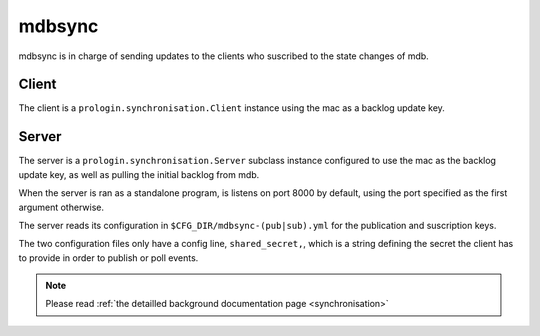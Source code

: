
mdbsync
=======
mdbsync is in charge of sending updates to the clients who suscribed to the state changes of mdb.

Client
------
The client is a ``prologin.synchronisation.Client`` instance using the mac as a backlog update key.

Server
------

The server is a ``prologin.synchronisation.Server`` subclass instance configured to use the mac as the backlog update key, as well as pulling the initial backlog from mdb.

When the server is ran as a standalone program, is listens on port 8000 by default, using the port specified as the first argument otherwise.


The server reads its configuration in ``$CFG_DIR/mdbsync-(pub|sub).yml`` for the publication and suscription keys.

The two configuration files only have a config line, ``shared_secret,``, which is a string defining the secret the client has to provide in order to publish or poll events.

.. note::
   Please read :ref:`the detailled background documentation page <synchronisation>`
